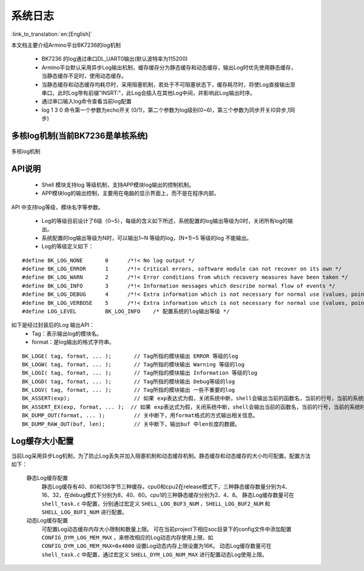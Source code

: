 系统日志
===================

:link_to_translation:`en:[English]`

本文档主要介绍Armino平台BK7236的log机制

 - BK7236 的log通过串口DL_UART0输出(默认波特率为115200)
 - Armino平台默认采用异步Log输出机制，缓存缓存分为静态缓存和动态缓存，输出Log时优先使用静态缓存，当静态缓存不足时，使用动态缓存。
 - 当静态缓存和动态缓存均耗尽时，采用阻塞机制，若处于不可阻塞状态下，缓存耗尽时，将使Log直接输出至串口，此时Log带有前缀"INSRT:"，此Log会插入在其他Log中间，并影响此Log输出时序。
 - 通过串口输入log命令查看当前log配置
 - log 1 3 0 命令第一个参数为echo开关 (0/1)，第二个参数为log级别(0~6)，第三个参数为同步开关(0异步,1同步)

多核log机制(当前BK7236是单核系统)
------------------------------------

.. figure:: ../../../_static/log_system.png
    :align: center
    :alt: 多核log机制
    :figclass: align-center

    多核log机制


API说明
------------------------

 - Shell 模块支持log 等级机制，支持APP模块log输出的控制机制。
 - APP模块log的输出控制，主要用在电脑的显示界面上，而不是在程序内部。

API 中支持log等级，模块名字等参数。

 - Log的等级目前设计了6级（0~5），每级的含义如下所述，系统配置的log输出等级为0时，关闭所有log的输出。
 - 系统配置的log输出等级为N时，可以输出1~N 等级的log，(N+1)~5 等级的log 不能输出。
 - Log的等级定义如下：

::

    #define BK_LOG_NONE       0      /*!< No log output */
    #define BK_LOG_ERROR      1      /*!< Critical errors, software module can not recover on its own */
    #define BK_LOG_WARN       2      /*!< Error conditions from which recovery measures have been taken */
    #define BK_LOG_INFO       3      /*!< Information messages which describe normal flow of events */
    #define BK_LOG_DEBUG      4      /*!< Extra information which is not necessary for normal use (values, pointers, sizes, etc). */
    #define BK_LOG_VERBOSE    5      /*!< Extra information which is not necessary for normal use (values, pointers, sizes, etc). */
    #define LOG_LEVEL         BK_LOG_INFO    /* 配置系统的log输出等级 */


如下是经过封装后的Log 输出API：
    - Tag：表示输出log的模块名。
    - format：是log输出的格式字符串。

::

    BK_LOGE( tag, format, ... );       // Tag所指的模块输出 ERROR 等级的log
    BK_LOGW( tag, format, ... );       // Tag所指的模块输出 Warning 等级的log
    BK_LOGI( tag, format, ... );       // Tag所指的模块输出 Information 等级的log
    BK_LOGD( tag, format, ... );       // Tag所指的模块输出 Debug等级的log
    BK_LOGV( tag, format, ... );       // Tag所指的模块输出 一些不重要的log
    BK_ASSERT(exp);                    // 如果 exp表达式为假，关闭系统中断，shell会输出当前的函数名，当前的行号，当前的系统时间等信息。然后输出系统的dump数据（CPU寄存器，内存，栈等信息）
    BK_ASSERT_EX(exp, format, ... );  // 如果 exp表达式为假，关闭系统中断，shell会输出当前的函数名，当前的行号，当前的系统时间，format格式串的相关变量，等信息。然后输出系统的dump数据（CPU寄存器，内存，栈等信息）
    BK_DUMP_OUT(format, ... );         // 关中断下，用format格式的方式输出相关信息。
    BK_DUMP_RAW_OUT(buf, len);         // 关中断下，输出buf 中len长度的数据。


Log缓存大小配置
------------------------
当前Log采用异步Log机制，为了防止Log丢失并加入阻塞机制和动态缓存机制。静态缓存和动态缓存的大小均可配置。配置方法如下：

    静态Log缓存配置
        静态Log缓存有40、80和136字节三种缓存。cpu0和cpu2在release模式下，三种静态缓存数量分别为4、16、32，在debug模式下分别为8、40、60。cpu1的三种静态缓存分别为2、4、8。
        静态Log缓存数量可在 ``shell_task.c`` 中配置，分别通过宏定义 ``SHELL_LOG_BUF3_NUM`` 、``SHELL_LOG_BUF2_NUM`` 和 ``SHELL_LOG_BUF1_NUM`` 进行配置。
        
    动态Log缓存配置
        可配置Log动态缓存内存大小限制和数量上限。
        可在当前project下相应soc目录下的config文件中添加配置 ``CONFIG_DYM_LOG_MEM_MAX`` ，来修改相应的Log动态内存使用上限，如 ``CONFIG_DYM_LOG_MEM_MAX=0x4000`` 设置Log动态内存上限设置为16K。
        动态Log缓存数量可在 ``shell_task.c`` 中配置，通过宏定义 ``SHELL_DYM_LOG_NUM_MAX`` 进行配置动态Log使用上限。

